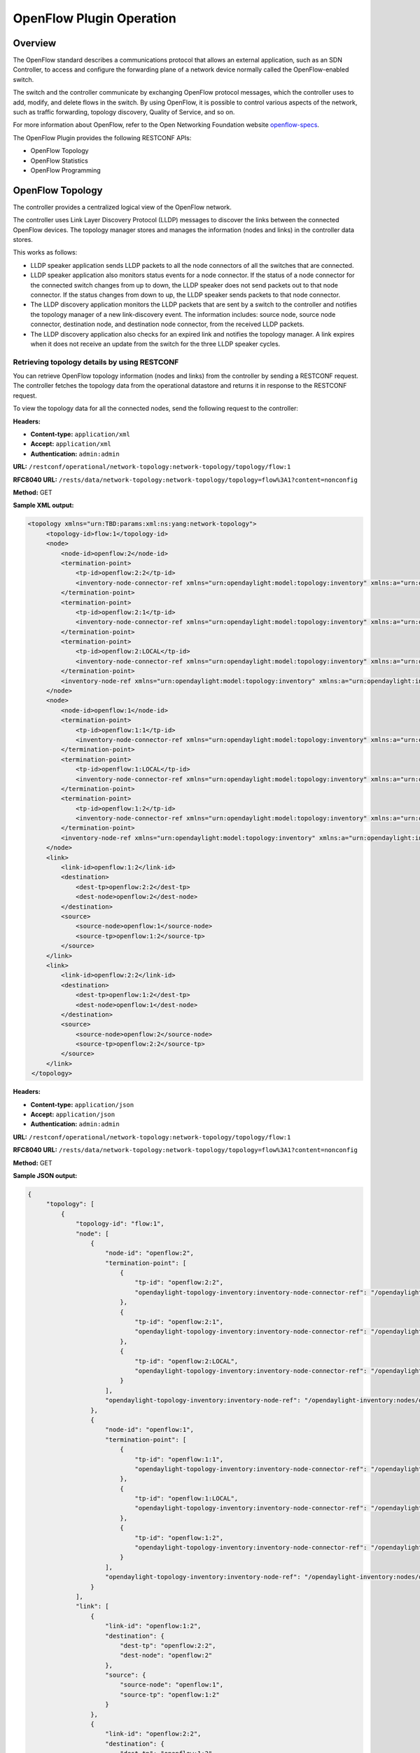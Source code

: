 .. _ofp-operation:

OpenFlow Plugin Operation
=========================

Overview
--------

The OpenFlow standard describes a communications protocol that allows
an external application, such as an SDN Controller, to access and
configure the forwarding plane of a network device normally called
the OpenFlow-enabled switch.

The switch and the controller communicate by exchanging OpenFlow
protocol messages, which the controller uses to add, modify, and delete
flows in the switch. By using OpenFlow, it is possible to control
various aspects of the network, such as traffic forwarding, topology
discovery, Quality of Service, and so on.

For more information about OpenFlow, refer to the Open Networking
Foundation website openflow-specs_.

The OpenFlow Plugin provides the following RESTCONF APIs:

- OpenFlow Topology
- OpenFlow Statistics
- OpenFlow Programming

OpenFlow Topology
-----------------

The controller provides a centralized logical view of the OpenFlow network.

The controller uses Link Layer Discovery Protocol (LLDP) messages to discover
the links between the connected OpenFlow devices. The topology manager
stores and manages the information (nodes and links) in the controller
data stores.

This works as follows:

-  LLDP speaker application sends LLDP packets to all the node connectors of
   all the switches that are connected.

-  LLDP speaker application also monitors status events for a node connector.
   If the status of a node connector for the connected switch changes from up
   to down, the LLDP speaker does not send packets out to that node connector.
   If the status changes from down to up, the LLDP speaker sends packets to
   that node connector.

-  The LLDP discovery application monitors the LLDP packets that are sent by a
   switch to the controller and notifies the topology manager of a new
   link-discovery event. The information includes: source node, source node
   connector, destination node, and destination node connector, from the
   received LLDP packets.

-  The LLDP discovery application also checks for an expired link and notifies
   the topology manager. A link expires when it does not receive an update from
   the switch for the three LLDP speaker cycles.

Retrieving topology details by using RESTCONF
~~~~~~~~~~~~~~~~~~~~~~~~~~~~~~~~~~~~~~~~~~~~~

You can retrieve OpenFlow topology information (nodes and links) from the
controller by sending a RESTCONF request. The controller fetches the topology
data from the operational datastore and returns it in response to the RESTCONF
request.

To view the topology data for all the connected nodes, send the following
request to the controller:

**Headers:**

-  **Content-type:** ``application/xml``

-  **Accept:** ``application/xml``

-  **Authentication:** ``admin:admin``

**URL:** ``/restconf/operational/network-topology:network-topology/topology/flow:1``

**RFC8040 URL:** ``/rests/data/network-topology:network-topology/topology=flow%3A1?content=nonconfig``

**Method:** GET

**Sample XML output:**

.. code-block:: none

   <topology xmlns="urn:TBD:params:xml:ns:yang:network-topology">
        <topology-id>flow:1</topology-id>
        <node>
            <node-id>openflow:2</node-id>
            <termination-point>
                <tp-id>openflow:2:2</tp-id>
                <inventory-node-connector-ref xmlns="urn:opendaylight:model:topology:inventory" xmlns:a="urn:opendaylight:inventory">/a:nodes/a:node[a:id='openflow:2']/a:node-connector[a:id='openflow:2:2']</inventory-node-connector-ref>
            </termination-point>
            <termination-point>
                <tp-id>openflow:2:1</tp-id>
                <inventory-node-connector-ref xmlns="urn:opendaylight:model:topology:inventory" xmlns:a="urn:opendaylight:inventory">/a:nodes/a:node[a:id='openflow:2']/a:node-connector[a:id='openflow:2:1']</inventory-node-connector-ref>
            </termination-point>
            <termination-point>
                <tp-id>openflow:2:LOCAL</tp-id>
                <inventory-node-connector-ref xmlns="urn:opendaylight:model:topology:inventory" xmlns:a="urn:opendaylight:inventory">/a:nodes/a:node[a:id='openflow:2']/a:node-connector[a:id='openflow:2:LOCAL']</inventory-node-connector-ref>
            </termination-point>
            <inventory-node-ref xmlns="urn:opendaylight:model:topology:inventory" xmlns:a="urn:opendaylight:inventory">/a:nodes/a:node[a:id='openflow:2']</inventory-node-ref>
        </node>
        <node>
            <node-id>openflow:1</node-id>
            <termination-point>
                <tp-id>openflow:1:1</tp-id>
                <inventory-node-connector-ref xmlns="urn:opendaylight:model:topology:inventory" xmlns:a="urn:opendaylight:inventory">/a:nodes/a:node[a:id='openflow:1']/a:node-connector[a:id='openflow:1:1']</inventory-node-connector-ref>
            </termination-point>
            <termination-point>
                <tp-id>openflow:1:LOCAL</tp-id>
                <inventory-node-connector-ref xmlns="urn:opendaylight:model:topology:inventory" xmlns:a="urn:opendaylight:inventory">/a:nodes/a:node[a:id='openflow:1']/a:node-connector[a:id='openflow:1:LOCAL']</inventory-node-connector-ref>
            </termination-point>
            <termination-point>
                <tp-id>openflow:1:2</tp-id>
                <inventory-node-connector-ref xmlns="urn:opendaylight:model:topology:inventory" xmlns:a="urn:opendaylight:inventory">/a:nodes/a:node[a:id='openflow:1']/a:node-connector[a:id='openflow:1:2']</inventory-node-connector-ref>
            </termination-point>
            <inventory-node-ref xmlns="urn:opendaylight:model:topology:inventory" xmlns:a="urn:opendaylight:inventory">/a:nodes/a:node[a:id='openflow:1']</inventory-node-ref>
        </node>
        <link>
            <link-id>openflow:1:2</link-id>
            <destination>
                <dest-tp>openflow:2:2</dest-tp>
                <dest-node>openflow:2</dest-node>
            </destination>
            <source>
                <source-node>openflow:1</source-node>
                <source-tp>openflow:1:2</source-tp>
            </source>
        </link>
        <link>
            <link-id>openflow:2:2</link-id>
            <destination>
                <dest-tp>openflow:1:2</dest-tp>
                <dest-node>openflow:1</dest-node>
            </destination>
            <source>
                <source-node>openflow:2</source-node>
                <source-tp>openflow:2:2</source-tp>
            </source>
        </link>
    </topology>

**Headers:**

-  **Content-type:** ``application/json``

-  **Accept:** ``application/json``

-  **Authentication:** ``admin:admin``

**URL:** ``/restconf/operational/network-topology:network-topology/topology/flow:1``

**RFC8040 URL:** ``/rests/data/network-topology:network-topology/topology=flow%3A1?content=nonconfig``

**Method:** GET

**Sample JSON output:**

.. code-block:: none

   {
        "topology": [
            {
                "topology-id": "flow:1",
                "node": [
                    {
                        "node-id": "openflow:2",
                        "termination-point": [
                            {
                                "tp-id": "openflow:2:2",
                                "opendaylight-topology-inventory:inventory-node-connector-ref": "/opendaylight-inventory:nodes/opendaylight-inventory:node[opendaylight-inventory:id='openflow:2']/opendaylight-inventory:node-connector[opendaylight-inventory:id='openflow:2:2']"
                            },
                            {
                                "tp-id": "openflow:2:1",
                                "opendaylight-topology-inventory:inventory-node-connector-ref": "/opendaylight-inventory:nodes/opendaylight-inventory:node[opendaylight-inventory:id='openflow:2']/opendaylight-inventory:node-connector[opendaylight-inventory:id='openflow:2:1']"
                            },
                            {
                                "tp-id": "openflow:2:LOCAL",
                                "opendaylight-topology-inventory:inventory-node-connector-ref": "/opendaylight-inventory:nodes/opendaylight-inventory:node[opendaylight-inventory:id='openflow:2']/opendaylight-inventory:node-connector[opendaylight-inventory:id='openflow:2:LOCAL']"
                            }
                        ],
                        "opendaylight-topology-inventory:inventory-node-ref": "/opendaylight-inventory:nodes/opendaylight-inventory:node[opendaylight-inventory:id='openflow:2']"
                    },
                    {
                        "node-id": "openflow:1",
                        "termination-point": [
                            {
                                "tp-id": "openflow:1:1",
                                "opendaylight-topology-inventory:inventory-node-connector-ref": "/opendaylight-inventory:nodes/opendaylight-inventory:node[opendaylight-inventory:id='openflow:1']/opendaylight-inventory:node-connector[opendaylight-inventory:id='openflow:1:1']"
                            },
                            {
                                "tp-id": "openflow:1:LOCAL",
                                "opendaylight-topology-inventory:inventory-node-connector-ref": "/opendaylight-inventory:nodes/opendaylight-inventory:node[opendaylight-inventory:id='openflow:1']/opendaylight-inventory:node-connector[opendaylight-inventory:id='openflow:1:LOCAL']"
                            },
                            {
                                "tp-id": "openflow:1:2",
                                "opendaylight-topology-inventory:inventory-node-connector-ref": "/opendaylight-inventory:nodes/opendaylight-inventory:node[opendaylight-inventory:id='openflow:1']/opendaylight-inventory:node-connector[opendaylight-inventory:id='openflow:1:2']"
                            }
                        ],
                        "opendaylight-topology-inventory:inventory-node-ref": "/opendaylight-inventory:nodes/opendaylight-inventory:node[opendaylight-inventory:id='openflow:1']"
                    }
                ],
                "link": [
                    {
                        "link-id": "openflow:1:2",
                        "destination": {
                            "dest-tp": "openflow:2:2",
                            "dest-node": "openflow:2"
                        },
                        "source": {
                            "source-node": "openflow:1",
                            "source-tp": "openflow:1:2"
                        }
                    },
                    {
                        "link-id": "openflow:2:2",
                        "destination": {
                            "dest-tp": "openflow:1:2",
                            "dest-node": "openflow:1"
                        },
                        "source": {
                            "source-node": "openflow:2",
                             "source-tp": "openflow:2:2"
                        }
                    }
                ]
            }
        ]
    }

.. note:: In the examples above the OpenFlow node is represented as openflow:1
          where 1 is the datapath ID of the OpenFlow-enabled device.

.. note:: In the examples above the OpenFlow node connector is represented as
          openflow:1:2 where 1 is the datapath ID and 2 is the port ID of the
          OpenFlow-enabled device.

OpenFlow Statistics
-------------------

The controller provides the following information for the connected
OpenFlow devices:

**Inventory information:**

-  **Node description:** Description of the OpenFlow-enabled device, such as
   the switch manufacturer, hardware revision, software revision, serial number,
   and so on.

-  **Flow table features:** Features supported by flow tables of the switch.

-  **Port description:** Properties supported by each node connector of the
   node.

-  **Group features:** Features supported by the group table of the switch.

-  **Meter features:** Features supported by the meter table of the switch.

**Statistics:**

-  **Individual flow statistics:** Statistics related to individual flow
   installed in the flow table.

-  **Aggregate flow statistics:** Statistics related to aggregate flow for
   each table level.

-  **Flow table statistics:** Statistics related to the individual flow table
   of the switch.

-  **Port statistics:** Statistics related to all node connectors of the node.

-  **Group description:** Description of the groups installed in the switch
   group table.

-  **Group statistics:** Statistics related to an individual group installed
   in the group table.

-  **Meter configuration:** Statistics related to the configuration of the
   meters installed in the switch meter table.

-  **Meter statistics:** Statistics related to an individual meter installed
   in the switch meter table.

-  **Queue statistics:** Statistics related to the queues created on each
   node connector of the switch.

The controller fetches both inventory and statistics information whenever a
node connects to the controller. After that the controller fetches statistics
periodically within a time interval of three seconds. The controller augments
inventory information and statistics fetched from each connected node to its
respective location in the operational data store. The controller also cleans
the stale statistics at periodic intervals.

You can retrieve the inventory information (nodes, ports, and tables) and
statistics (ports, flows, groups and meters) by sending a RESTCONF request.
The controller fetches the inventory data from the operational data store
and returns it in response to the RESTCONF request.

The following sections provide a few examples for retrieving inventory and
statistics information.

Example of node inventory data
~~~~~~~~~~~~~~~~~~~~~~~~~~~~~~

To view the inventory data of a connected node, send the following request to
the controller:

**Headers:**

-  **Content-type:** ``application/xml``

-  **Accept:** ``application/xml``

-  **Authentication:** ``admin:admin``

**URL:** ``/restconf/operational/opendaylight-inventory:nodes/node/openflow:1``

**RFC8040 URL:** ``/rests/data/opendaylight-inventory:nodes/node=openflow%3A1?content=nonconfig``

**Method:** ``GET``

**Sample XML output:**

.. code-block:: none

   <node xmlns="urn:opendaylight:inventory">
        <id>openflow:1</id>
        <serial-number xmlns="urn:opendaylight:flow:inventory">None</serial-number>
        <port-number xmlns="urn:opendaylight:flow:inventory">45170</port-number>
        <description xmlns="urn:opendaylight:flow:inventory">None</description>
        <hardware xmlns="urn:opendaylight:flow:inventory">Open vSwitch</hardware>
        <manufacturer xmlns="urn:opendaylight:flow:inventory">Nicira, Inc.</manufacturer>
        <switch-features xmlns="urn:opendaylight:flow:inventory">
            <max_tables>254</max_tables>
            <capabilities>flow-feature-capability-queue-stats</capabilities>
            <capabilities>flow-feature-capability-flow-stats</capabilities>
            <capabilities>flow-feature-capability-port-stats</capabilities>
            <capabilities>flow-feature-capability-table-stats</capabilities>
            <max_buffers>256</max_buffers>
        </switch-features>

      --- Omitted output —--

**Headers:**

-  **Content-type:** ``application/json``

-  **Accept:** ``application/json``

-  **Authentication:** ``admin:admin``

**URL:** ``/restconf/operational/opendaylight-inventory:nodes/node/openflow:1``

**RFC8040 URL:** ``/rests/data/opendaylight-inventory:nodes/node=openflow%3A1?content=nonconfig``

**Method:** ``GET``

**Sample JSON output:**

.. code-block:: none

   {
        "opendaylight-inventory:nodes": {
            "node": [
                {
                    "id": "openflow:1",
                    "flow-node-inventory:serial-number": "None",
                    "flow-node-inventory:port-number": 45170,
                    "flow-node-inventory:description": "None",
                    "flow-node-inventory:hardware": "Open vSwitch",
                    "flow-node-inventory:manufacturer": "Nicira, Inc.",
                    "flow-node-inventory:switch-features": {
                        "max_tables": 254,
                        "capabilities": [
                            "flow-node-inventory:flow-feature-capability-queue-stats",
                            "flow-node-inventory:flow-feature-capability-flow-stats",
                            "flow-node-inventory:flow-feature-capability-port-stats",
                            "flow-node-inventory:flow-feature-capability-table-stats"
                        ],
                        "max_buffers": 256
                    },
                    "flow-node-inventory:software": "2.0.2",
                    "flow-node-inventory:ip-address": "192.168.56.106",
                    "flow-node-inventory:table": [
                        {
                            "id": 88,
                            "opendaylight-flow-table-statistics:flow-table-statistics": {
                                "packets-looked-up": "0",
                                "active-flows": 0,
                                "packets-matched": "0"
                            }
                        },

      --- Omitted output —--

.. note:: In the examples above the OpenFlow node is represented as openflow:1
          where 1 is the datapath ID of the OpenFlow-enabled device.

Example of port description and port statistics
~~~~~~~~~~~~~~~~~~~~~~~~~~~~~~~~~~~~~~~~~~~~~~~

To view the port description and port statistics of a connected node, send the
following request to the controller:

**Headers:**

-  **Content-type:** ``application/xml``

-  **Accept:** ``application/xml``

-  **Authentication:** ``admin:admin``

**URL:** ``/restconf/operational/opendaylight-inventory:nodes/node/openflow:1/node-connector/openflow:1:2``

**RFC8040 URL:** ``/rests/data/opendaylight-inventory:nodes/node=openflow%3A1/node-connector=openflow%3A1%3A2?content=nonconfig``

**Method:** ``GET``

**Sample XML output:**

.. code-block:: none

   <node-connector xmlns="urn:opendaylight:inventory">
       <id>openflow:1:2</id>
       <supported xmlns="urn:opendaylight:flow:inventory"></supported>
       <peer-features xmlns="urn:opendaylight:flow:inventory"></peer-features>
       <port-number xmlns="urn:opendaylight:flow:inventory">2</port-number>
       <hardware-address xmlns="urn:opendaylight:flow:inventory">4e:92:4a:c8:4c:fa</hardware-address>
       <current-feature xmlns="urn:opendaylight:flow:inventory">ten-gb-fd copper</current-feature>
       <maximum-speed xmlns="urn:opendaylight:flow:inventory">0</maximum-speed>
       <reason xmlns="urn:opendaylight:flow:inventory">update</reason>
       <configuration xmlns="urn:opendaylight:flow:inventory"></configuration>
       <advertised-features xmlns="urn:opendaylight:flow:inventory"></advertised-features>
       <current-speed xmlns="urn:opendaylight:flow:inventory">10000000</current-speed>
       <name xmlns="urn:opendaylight:flow:inventory">s1-eth2</name>
       <state xmlns="urn:opendaylight:flow:inventory">
           <link-down>false</link-down>
           <blocked>false</blocked>
           <live>true</live>
       </state>
       <flow-capable-node-connector-statistics xmlns="urn:opendaylight:port:statistics">
           <receive-errors>0</receive-errors>
           <packets>
               <transmitted>444</transmitted>
               <received>444</received>
           </packets>
           <receive-over-run-error>0</receive-over-run-error>
           <transmit-drops>0</transmit-drops>
           <collision-count>0</collision-count>
           <receive-frame-error>0</receive-frame-error>
           <bytes>
               <transmitted>37708</transmitted>
               <received>37708</received>
           </bytes>
           <receive-drops>0</receive-drops>
           <transmit-errors>0</transmit-errors>
           <duration>
               <second>2181</second>
               <nanosecond>550000000</nanosecond>
           </duration>
           <receive-crc-error>0</receive-crc-error>
       </flow-capable-node-connector-statistics>
   </node-connector>

**Headers:**

-  **Content-type:** ``application/json``

-  **Accept:** ``application/json``

-  **Authentication:** ``admin:admin``

**URL:** ``/restconf/operational/opendaylight-inventory:nodes/node/openflow:1/node-connector/openflow:1:2``

**RFC8040 URL:** ``/rests/data/opendaylight-inventory:nodes/node=openflow%3A1/node-connector=openflow%3A1%3A2?content=nonconfig``

**Method:** ``GET``

**Sample JSON output:**

.. code-block:: none

   {
        "node-connector": [
            {
                "id": "openflow:1:2",
                "flow-node-inventory:hardware-address": "ca:56:91:bf:07:c9",
                "flow-node-inventory:supported": "",
                "flow-node-inventory:peer-features": "",
                "flow-node-inventory:advertised-features": "",
                "flow-node-inventory:name": "s1-eth2",
                "flow-node-inventory:port-number": 2,
                "flow-node-inventory:current-speed": 10000000,
                "flow-node-inventory:configuration": "",
                "flow-node-inventory:current-feature": "ten-gb-fd copper",
                "flow-node-inventory:maximum-speed": 0,
                "flow-node-inventory:state": {
                    "blocked": false,
                    "link-down": false,
                    "live": false
                },
                "opendaylight-port-statistics:flow-capable-node-connector-statistics": {
                    "packets": {
                        "transmitted": 203,
                        "received": 203
                    },
                    "receive-frame-error": 0,
                    "collision-count": 0,
                    "receive-errors": 0,
                    "transmit-errors": 0,
                    "bytes": {
                        "transmitted": 17255,
                        "received": 17255
                    },
                    "receive-crc-error": 0,
                    "duration": {
                        "nanosecond": 246000000,
                        "second": 1008
                    },
                    "receive-drops": 0,
                    "transmit-drops": 0,
                    "receive-over-run-error": 0
                }
            }
        ]
    }

.. note:: In the examples above the OpenFlow node connector is represented as
          openflow:1:2 where 1 is the datapath ID and 2 is the port ID of the
          OpenFlow-enabled device.

.. _example-of-table-statistics:

Example of flow table and aggregated statistics
~~~~~~~~~~~~~~~~~~~~~~~~~~~~~~~~~~~~~~~~~~~~~~~

To view the flow table and flow aggregated statistics for a connected node,
send the following request to the controller:

**Headers:**

-  **Content-type:** ``application/xml``

-  **Accept:** ``application/xml``

-  **Authentication:** ``admin:admin``

**URL:** ``/restconf/operational/opendaylight-inventory:nodes/node/openflow:1/table/0/``

**RFC8040 URL:** ``/rests/data/opendaylight-inventory:nodes/node=openflow%3A1/table=0?content=nonconfig``

**Method:** ``GET``

**Sample XML output:**

.. code-block:: none

   <table xmlns="urn:opendaylight:flow:inventory">
        <id>0</id>
        <flow-table-statistics xmlns="urn:opendaylight:flow:table:statistics">
            <packets-looked-up>1570</packets-looked-up>
            <active-flows>1</active-flows>
            <packets-matched>1570</packets-matched>
        </flow-table-statistics>
        <flow>
            <id>#UF$TABLE*0-1</id>
            <table_id>0</table_id>
            <flow-statistics xmlns="urn:opendaylight:flow:statistics">
                <duration>
                    <second>4004</second>
                    <nanosecond>706000000</nanosecond>
                </duration>
                <packet-count>786</packet-count>
                <byte-count>66810</byte-count>
            </flow-statistics>
            <priority>0</priority>
            <hard-timeout>0</hard-timeout>
            <match/>
            <cookie_mask>0</cookie_mask>
            <cookie>10</cookie>
            <flags>SEND_FLOW_REM</flags>
            <instructions>
                <instruction>
                    <order>0</order>
                    <apply-actions>
                        <action>
                            <order>0</order>
                            <output-action>
                                <output-node-connector>CONTROLLER</output-node-connector>
                                <max-length>65535</max-length>
                            </output-action>
                        </action>
                    </apply-actions>
                </instruction>
            </instructions>
            <idle-timeout>0</idle-timeout>
        </flow>
    </table>

**Headers:**

-  **Content-type:** ``application/json``

-  **Accept:** ``application/json``

-  **Authentication:** ``admin:admin``

**URL:** ``/restconf/operational/opendaylight-inventory:nodes/node/openflow:1/table/0/``

**RFC8040 URL:** ``/rests/data/opendaylight-inventory:nodes/node=openflow%3A1/table=0?content=nonconfig``

**Method:** ``GET``

**Sample JSON output:**

.. code-block:: none

   {
        "flow-node-inventory:table": [
            {
                "id": 0,
                "opendaylight-flow-table-statistics:flow-table-statistics": {
                    "packets-looked-up": 1581,
                    "active-flows": 1,
                    "packets-matched": 1581
                },
                "flow": [
                    {
                        "id": "#UF$TABLE*0-1",
                        "table_id": 0,
                        "opendaylight-flow-statistics:flow-statistics": {
                            "duration": {
                                "second": 4056,
                                "nanosecond": 4000000
                            },
                            "packet-count": 797,
                            "byte-count": 67745
                        },
                        "priority": 0,
                        "hard-timeout": 0,
                        "cookie_mask": 0,
                        "cookie": 10,
                        "flags": "SEND_FLOW_REM",
                        "instructions": {
                            "instruction": [
                                {
                                    "order": 0,
                                    "apply-actions": {
                                        "action": [
                                            {
                                                "order": 0,
                                                "output-action": {
                                                    "output-node-connector": "CONTROLLER",
                                                    "max-length": 65535
                                                }
                                            }
                                        ]
                                    }
                                }
                            ]
                        },
                        "idle-timeout": 0
                    }
                ]
            }
        ]
    }

.. note:: In the examples above the OpenFlow node table is 0.

.. _example-of-individual-flow-statistics:

Example of flow description and flow statistics
~~~~~~~~~~~~~~~~~~~~~~~~~~~~~~~~~~~~~~~~~~~~~~~

To view the individual flow statistics, send the following request to the
controller but before that :

**Headers:**

-  **Content-type:** ``application/xml``

-  **Accept:** ``application/xml``

-  **Authentication:** ``admin:admin``

**URL:** ``/restconf/operational/opendaylight-inventory:nodes/node/openflow:1/table/0/flow/fm-sr-link-discovery``

**RFC8040 URL:** ``/rests/data/opendaylight-inventory:nodes/node=openflow%3A1/table=0/flow=fm-sr-link-discovery?content=nonconfig``

**Method:** ``GET``

**Sample XML output:**

.. code-block:: none

   <flow>
       <id>fm-sr-link-discovery</id>
       <flow-statistics xmlns="urn:opendaylight:flow:statistics">
           <packet-count>536</packet-count>
           <duration>
               <nanosecond>174000000</nanosecond>
               <second>2681</second>
           </duration>
           <byte-count>45560</byte-count>
       </flow-statistics>
       <priority>99</priority>
       <table_id>0</table_id>
       <cookie_mask>0</cookie_mask>
       <hard-timeout>0</hard-timeout>
       <match>
           <ethernet-match>
               <ethernet-type>
                   <type>35020</type>
               </ethernet-type>
           </ethernet-match>
       </match>
       <cookie>1000000000000001</cookie>
       <flags></flags>
       <instructions>
           <instruction>
               <order>0</order>
               <apply-actions>
                   <action>
                       <order>0</order>
                       <output-action>
                           <max-length>65535</max-length>
                           <output-node-connector>CONTROLLER</output-node-connector>
                       </output-action>
                   </action>
               </apply-actions>
           </instruction>
       </instructions>
       <idle-timeout>0</idle-timeout>
   </flow>

**Headers:**

-  **Content-type:** ``application/json``

-  **Accept:** ``application/json``

-  **Authentication:** ``admin:admin``

**URL:** ``/restconf/operational/opendaylight-inventory:nodes/node/openflow:1/table/0/flow/fm-sr-link-discovery``

**RFC8040 URL:** ``/rests/data/opendaylight-inventory:nodes/node=openflow%3A1/table=0/flow=fm-sr-link-discovery?content=nonconfig``

**Method:** ``GET``

**Sample JSON output:**

.. code-block:: none

   {
        "flow-node-inventory:flow": [
            {
                "id": "fm-sr-link-discovery",
                "table_id": 0,
                "opendaylight-flow-statistics:flow-statistics": {
                    "duration": {
                        "second": 2681,
                        "nanosecond": 174000000
                    },
                    "packet-count": 536,
                    "byte-count": 45560
                },
                "priority": 99,
                "hard-timeout": 0,
                "match": {
                    "ethernet-match": {
                        "ethernet-type": {
                            "type": 35020
                        }
                    }
                },
                "cookie_mask": 0,
                "cookie": 1000000000000001,
                "flags": "",
                "instructions": {
                    "instruction": [
                        {
                            "order": 0,
                            "apply-actions": {
                                "action": [
                                    {
                                        "order": 0,
                                        "output-action": {
                                            "output-node-connector": "CONTROLLER",
                                            "max-length": 65535
                                        }
                                    }
                                ]
                            }
                        }
                    ]
                },
                "idle-timeout": 0
            }
        ]
    }

.. note:: In the examples above the flow ID fm-sr-link-discovery is internal to
          the controller and has to match the datastore configured flow ID.
          For more information see flow ID match section
          :ref:`flow-id-match-function`.

.. _example-of-group-description-and-group-statistics:

Example of group description and group statistics
~~~~~~~~~~~~~~~~~~~~~~~~~~~~~~~~~~~~~~~~~~~~~~~~~

To view the group description and group statistics, send the following request
to the controller:

**Headers:**

-  **Content-type:** ``application/xml``

-  **Accept:** ``application/xml``

-  **Authentication:** ``admin:admin``

**URL:** ``/restconf/operational/opendaylight-inventory:nodes/node/openflow:1/group/2``

**RFC8040 URL:** ``/rests/data/opendaylight-inventory:nodes/node=openflow%3A1/group=2?content=nonconfig``

**Method:** ``GET``

**Sample XML output:**

.. code-block:: none

   <group xmlns="urn:opendaylight:flow:inventory">
      <group-id>2</group-id>
      <buckets>
           <bucket>
               <bucket-id>0</bucket-id>
               <action>
                   <order>1</order>
                   <output-action>
                       <max-length>0</max-length>
                       <output-node-connector>2</output-node-connector>
                   </output-action>
               </action>
               <action>
                   <order>0</order>
                   <pop-mpls-action>
                       <ethernet-type>34887</ethernet-type>
                   </pop-mpls-action>
               </action>
               <watch_group>4294967295</watch_group>
               <weight>0</weight>
               <watch_port>2</watch_port>
           </bucket>
      </buckets>
      <group-type>group-ff</group-type>
      <group-statistics xmlns="urn:opendaylight:group:statistics">
           <buckets>
               <bucket-counter>
                   <bucket-id>0</bucket-id>
                   <packet-count>0</packet-count>
                   <byte-count>0</byte-count>
               </bucket-counter>
           </buckets>
           <group-id>2</group-id>
           <packet-count>0</packet-count>
           <byte-count>0</byte-count>
           <duration>
               <second>4116</second>
               <nanosecond>746000000</nanosecond>
           </duration>
           <ref-count>1</ref-count>
      </group-statistics>
   </group>

**Headers:**

-  **Content-type:** ``application/json``

-  **Accept:** ``application/json``

-  **Authentication:** ``admin:admin``

**URL:** ``/restconf/operational/opendaylight-inventory:nodes/node/openflow:1/group/2``

**RFC8040 URL:** ``/rests/data/opendaylight-inventory:nodes/node=openflow%3A1/group=2?content=nonconfig``

**Method:** ``GET``

**Sample JSON output:**

.. code-block:: none

   {
        "flow-node-inventory:group": [
            {
                "group-id": 2,
                "buckets": {
                    "bucket": [
                        {
                            "bucket-id": 0,
                            "watch_group": 4294967295,
                            "action": [
                                {
                                    "order": 0,
                                    "pop-mpls-action": {
                                        "ethernet-type": 34887
                                    }
                                },
                                {
                                    "order": 1,
                                    "output-action": {
                                        "output-node-connector": "2",
                                        "max-length": 0
                                    }
                                }
                            ],
                            "weight": 0,
                            "watch_port": 2
                        }
                    ]
                },
                "group-type": "group-ff",
                "opendaylight-group-statistics:group-statistics": {
                    "byte-count": 0,
                    "group-id": 2,
                    "buckets": {
                        "bucket-counter": [
                            {
                                "bucket-id": 0,
                                "packet-count": 0,
                                "byte-count": 0
                            }
                        ]
                    },
                    "duration": {
                        "nanosecond": 746000000,
                        "second": 4116
                    },
                    "ref-count": 1,
                    "packet-count": 0
                }
            }
        ]
    }

.. note:: In the examples above the group ID 2 matches the switch stored
          group ID.

.. _example-of-meter-description-and-meter-statistics:

Example of meter description and meter statistics
~~~~~~~~~~~~~~~~~~~~~~~~~~~~~~~~~~~~~~~~~~~~~~~~~

To view the meter description and meter statistics, send the following request
to the controller:

**Headers:**

-  **Content-type:** ``application/xml``

-  **Accept:** ``application/xml``

-  **Authentication:** ``admin:admin``

**URL:** ``/restconf/operational/opendaylight-inventory:nodes/node/openflow:1/meter/2``

**RFC8040 URL:** ``/rests/data/opendaylight-inventory:nodes/node=openflow%3A1/meter=2?content=nonconfig``

**Method:** ``GET``

**Sample XML output:**

.. code-block:: none

   <?xml version="1.0"?>
   <meter xmlns="urn:opendaylight:flow:inventory">
     <meter-id>2</meter-id>
     <flags>meter-kbps</flags>
     <meter-statistics xmlns="urn:opendaylight:meter:statistics">
       <packet-in-count>0</packet-in-count>
       <byte-in-count>0</byte-in-count>
       <meter-band-stats>
         <band-stat>
           <band-id>0</band-id>
           <byte-band-count>0</byte-band-count>
           <packet-band-count>0</packet-band-count>
         </band-stat>
       </meter-band-stats>
       <duration>
         <nanosecond>364000000</nanosecond>
         <second>114</second>
       </duration>
       <meter-id>2</meter-id>
       <flow-count>0</flow-count>
     </meter-statistics>
     <meter-band-headers>
       <meter-band-header>
         <band-id>0</band-id>
         <band-rate>100</band-rate>
         <band-burst-size>0</band-burst-size>
         <meter-band-types>
           <flags>ofpmbt-drop</flags>
         </meter-band-types>
         <drop-burst-size>0</drop-burst-size>
         <drop-rate>100</drop-rate>
       </meter-band-header>
     </meter-band-headers>
   </meter>

**Headers:**

-  **Content-type:** ``application/json``

-  **Accept:** ``application/json``

-  **Authentication:** ``admin:admin``

**URL:** ``/restconf/operational/opendaylight-inventory:nodes/node/openflow:1/meter/2``

**RFC8040 URL:** ``/rests/data/opendaylight-inventory:nodes/node=openflow%3A1/meter=2?content=nonconfig``

**Method:** ``GET``

**Sample JSON output:**

.. code-block:: none

   {
        "flow-node-inventory:meter": [
           {
                "meter-id": 2,
                "meter-band-headers": {
                    "meter-band-header": [
                        {
                            "band-id": 0,
                            "drop-rate": 100,
                            "drop-burst-size": 0,
                            "band-rate": 100,
                            "band-burst-size": 0,
                            "meter-band-types": {
                                "flags": "ofpmbt-drop"
                            }
                        }
                    ]
                },
                "opendaylight-meter-statistics:meter-statistics": {
                    "packet-in-count": 0,
                    "flow-count": 0,
                    "meter-id": 2,
                    "byte-in-count": 0,
                    "meter-band-stats": {
                        "band-stat": [
                            {
                                "band-id": 0,
                                "packet-band-count": 0,
                                "byte-band-count": 0
                            }
                        ]
                    },
                    "duration": {
                        "nanosecond": 364000000,
                        "second": 114
                    }
                },
                "flags": "meter-kbps"
            }
        ]
    }

.. note:: In the examples above the meter ID 2 matches the switch stored
          meter ID.

.. _openflow-programming-overview:

OpenFlow Programming
--------------------

The controller provides interfaces that can be used to program the connected
OpenFlow devices. These interfaces interact with the OpenFlow southbound plugin
that uses OpenFlow modification messages to program flows, groups and meters
in the switch.

The controller provides the following RESTCONF interfaces:

-  **Configuration Datastore:** allows user to configure flows, groups and
   meters. The configuration is stored in the controller datastore, persisted
   in disk and replicated in the controller cluster. The OpenFlow southbound
   plugin reads the configuration and sends the appropriate OpenFlow
   modification messages to the connected devices.

-  **RPC Operations:** allows user to configure flows, groups and meters
   overriding the datastore. In this case the OpenFlow southbound plugin
   translates the use configuration straight into an OpenFlow modification
   message that is sent to the connected device.

Example of flow programming by using config datastore
~~~~~~~~~~~~~~~~~~~~~~~~~~~~~~~~~~~~~~~~~~~~~~~~~~~~~

This example programs a flow that matches IPv4 packets (ethertype 0x800)
with destination address in the 10.0.10.0/24 subnet and sends them to port 1.
The flow is installed in table 0 of the switch with datapath ID 1.

**Headers:**

-  **Content-type:** ``application/xml``

-  **Accept:** ``application/xml``

-  **Authentication:** ``admin:admin``

**URL:** ``/restconf/config/opendaylight-inventory:nodes/node/openflow:1/table/0/flow/1``

**RFC8040 URL:** ``/rests/data/opendaylight-inventory:nodes/node=openflow%3A1/table=0/flow=1``

**Method:** ``PUT``

**Request XML body:**

.. code-block:: none

   <?xml version="1.0" encoding="UTF-8" standalone="no"?>
   <flow xmlns="urn:opendaylight:flow:inventory">
       <hard-timeout>0</hard-timeout>
       <idle-timeout>0</idle-timeout>
       <cookie>1</cookie>
       <priority>2</priority>
       <flow-name>flow1</flow-name>
       <match>
           <ethernet-match>
               <ethernet-type>
                   <type>2048</type>
               </ethernet-type>
           </ethernet-match>
           <ipv4-destination>10.0.10.0/24</ipv4-destination>
       </match>
       <id>1</id>
       <table_id>0</table_id>
       <instructions>
           <instruction>
               <order>0</order>
               <apply-actions>
                   <action>
                       <output-action>
                           <output-node-connector>1</output-node-connector>
                       </output-action>
                       <order>0</order>
                   </action>
               </apply-actions>
           </instruction>
       </instructions>
   </flow>

**Headers:**

-  **Content-type:** ``application/json``

-  **Accept:** ``application/json``

-  **Authentication:** ``admin:admin``

**URL:** ``/restconf/config/opendaylight-inventory:nodes/node/openflow:1/table/0/flow/1``

**RFC8040 URL:** ``/rests/data/opendaylight-inventory:nodes/node=openflow%3A1/table=0/flow=1``

**Method:** ``PUT``

**Request JSON body:**

.. code-block:: none

   {
        "flow-node-inventory:flow": [
            {
                "id": "1",
                "priority": 2,
                "table_id": 0,
                "hard-timeout": 0,
                "match": {
                    "ethernet-match": {
                        "ethernet-type": {
                            "type": 2048
                        }
                    },
                    "ipv4-destination": "10.0.10.0/24"
                },
                "cookie": 1,
                "flow-name": "flow1",
                "instructions": {
                    "instruction": [
                        {
                            "order": 0,
                            "apply-actions": {
                                "action": [
                                    {
                                        "order": 0,
                                        "output-action": {
                                            "output-node-connector": "1"
                                        }
                                    }
                                ]
                            }
                        }
                    ]
                },
                "idle-timeout": 0
            }
        ]
    }

.. note:: In the examples above the flow ID 1 is internal to the controller and
          the same ID can be found when retrieving the flow statistics if
          controller finds a match between the configured flow and the flow
          received from switch. For more information see flow ID match section
          :ref:`flow-id-match-function`.

.. note:: To use a different flow ID or table ID, ensure that the URL and the
          request body are synchronized.

.. note:: For more examples of flow programming using datastore, refer to
          the OpenDaylight OpenFlow plugin :ref:`ofp-flow-examples`.

For more information about flow configuration options check the
opendaylight_models_.

To verify that the flow has been correctly programmed in the switch, issue the
RESTCONF request as provided in :ref:`example-of-individual-flow-statistics`.

Deleting flows from config datastore:
~~~~~~~~~~~~~~~~~~~~~~~~~~~~~~~~~~~~~

This example deletes the flow with ID 1 in table 0 of the switch with datapath
ID 1.

**Headers:**

-  **Content-type:** ``application/xml``

-  **Accept:** ``application/xml``

-  **Authentication:** ``admin:admin``

**URL:** ``/restconf/config/opendaylight-inventory:nodes/node/openflow:1/table/0/flow/1``

**RFC8040 URL:** ``/rests/data/opendaylight-inventory:nodes/node=openflow%3A1/table=0/flow=1``

**Method:** ``DELETE``

You can also use the below URL to delete all flows in table 0 of the switch
with datapath ID 1:

**URL:** ``/restconf/config/opendaylight-inventory:nodes/node/openflow:1/table/0``

To verify that the flow has been correctly removed in the switch, issue the
RESTCONF request as provided in :ref:`example-of-table-statistics`.

Example of flow programming by using RPC operation
~~~~~~~~~~~~~~~~~~~~~~~~~~~~~~~~~~~~~~~~~~~~~~~~~~~~~

This example programs a flow that matches IPv4 packets (ethertype 0x800)
with destination address in the 10.0.10.0/24 subnet and sends them to port 1.
The flow is installed in table 0 of the switch with datapath ID 1.

**Headers:**

-  **Content-type:** ``application/xml``

-  **Accept:** ``application/xml``

-  **Authentication:** ``admin:admin``

**URL:** ``/restconf/operations/sal-flow:add-flow``

**RFC8040 URL:** ``/rests/operations/sal-flow:add-flow``

**Method:** ``POST``

**Request body:**

.. code-block:: none

   <?xml version="1.0" encoding="UTF-8" standalone="no"?>
   <input xmlns="urn:opendaylight:flow:service">
       <node xmlns:inv="urn:opendaylight:inventory">/inv:nodes/inv:node[inv:id="openflow:1"]</node>
       <table_id>0</table_id>
       <priority>2</priority>
       <match>
           <ethernet-match>
               <ethernet-type>
                   <type>2048</type>
               </ethernet-type>
           </ethernet-match>
           <ipv4-destination>10.0.1.0/24</ipv4-destination>
       </match>
       <instructions>
           <instruction>
               <order>0</order>
               <apply-actions>
                   <action>
                       <output-action>
                           <output-node-connector>1</output-node-connector>
                       </output-action>
                       <order>0</order>
                   </action>
               </apply-actions>
           </instruction>
       </instructions>
   </input>

.. note:: This payload does not require flow ID as this value is internal to
          controller and only used to store flows in the datastore. When
          retrieving flow statistics users will see an alien flow ID for flows
          created this way. For more information see flow ID match section
          :ref:`flow-id-match-function`.

To verify that the flow has been correctly programmed in the switch, issue the
RESTCONF request as provided in :ref:`example-of-table-statistics`.

Deleting flows from switch using RPC operation:
~~~~~~~~~~~~~~~~~~~~~~~~~~~~~~~~~~~~~~~~~~~~~~~

This example removes a flow that matches IPv4 packets (ethertype 0x800)
with destination address in the 10.0.10.0/24 subnet from table 0 of the switch
with datapath ID 1.

**Headers:**

-  **Content-type:** ``application/xml``

-  **Accept:** ``application/xml``

-  **Authentication:** ``admin:admin``

**URL:** ``/restconf/operations/sal-flow:remove-flow``

**RFC8040 URL:** ``/rests/operations/sal-flow:remove-flow``

**Method:** ``POST``

**Request body:**

.. code-block:: none

   <?xml version="1.0" encoding="UTF-8" standalone="no"?>
   <input xmlns="urn:opendaylight:flow:service">
       <node xmlns:inv="urn:opendaylight:inventory">/inv:nodes/inv:node[inv:id="openflow:1"]</node>
       <table_id>0</table_id>
       <priority>2</priority>
       <strict>true</strict>
       <match>
           <ethernet-match>
               <ethernet-type>
                   <type>2048</type>
               </ethernet-type>
           </ethernet-match>
           <ipv4-destination>10.0.10.0/24</ipv4-destination>
       </match>
   </input>

To verify that the flow has been correctly programmed in the switch, issue the
RESTCONF request as provided in :ref:`example-of-table-statistics`.

Example of a group programming by using config datastore
~~~~~~~~~~~~~~~~~~~~~~~~~~~~~~~~~~~~~~~~~~~~~~~~~~~~~~~~

This example programs a select group to equally load balance traffic across
port 1 and port 2 in switch with datapath ID 1.

**Headers:**

-  **Content-type:** ``application/xml``

-  **Accept:** ``application/xml``

-  **Authentication:** ``admin:admin``

**URL:** ``/restconf/config/opendaylight-inventory:nodes/node/openflow:1/group/2``

**RFC8040 URL:** ``/rests/data/opendaylight-inventory:nodes/node=openflow%3A1/group=2``

**Method:** ``PUT``

**Request XML body:**

.. code-block:: none

   <?xml version="1.0" encoding="UTF-8" standalone="no"?>
   <group xmlns="urn:opendaylight:flow:inventory">
     <group-type>group-select</group-type>
     <buckets>
         <bucket>
          <weight>1</weight>
             <action>
                 <output-action>
                     <output-node-connector>1</output-node-connector>
                 </output-action>
                 <order>1</order>
             </action>
             <bucket-id>1</bucket-id>
         </bucket>
         <bucket>
           <weight>1</weight>
             <action>
                 <output-action>
                     <output-node-connector>2</output-node-connector>
                 </output-action>
                 <order>1</order>
             </action>
             <bucket-id>2</bucket-id>
         </bucket>
     </buckets>
     <barrier>false</barrier>
     <group-name>SelectGroup</group-name>
     <group-id>2</group-id>
   </group>

**Headers:**

-  **Content-type:** ``application/json``

-  **Accept:** ``application/json``

-  **Authentication:** ``admin:admin``

**URL:** ``/restconf/config/opendaylight-inventory:nodes/node/openflow:1/group/2``

**RFC8040 URL:** ``/rests/data/opendaylight-inventory:nodes/node=openflow%3A1/group=2``

**Method:** ``PUT``

**Request JSON body:**

.. code-block:: none

   {
        "flow-node-inventory:group": [
            {
                "group-id": 2,
                "barrier": false,
                "group-name": "SelectGroup",
                "buckets": {
                    "bucket": [
                        {
                            "bucket-id": 1,
                            "weight": 1,
                            "action": [
                                {
                                    "order": 1,
                                    "output-action": {
                                        "output-node-connector": "1"
                                    }
                                }
                            ]
                        },
                        {
                            "bucket-id": 2,
                            "weight": 1,
                            "action": [
                                {
                                    "order": 1,
                                    "output-action": {
                                        "output-node-connector": "2"
                                    }
                                }
                            ]
                        }
                    ]
                },
                "group-type": "group-select"
            }
        ]
    }

.. note:: In the example above the group ID 1 will be stored in the switch
          and will be used by the switch to report group statistics.

.. note:: To use a different group ID, ensure that the URL and the request
          body are synchronized.

For more information about group configuration options check the
opendaylight_models_.

To verify that the group has been correctly programmed in the switch,
issue the RESTCONF request as provided in
:ref:`example-of-group-description-and-group-statistics`.

To add a group action in a flow just add this statement in the flow body:

.. code-block:: none

   <apply-actions>
       <action>
           <group-action>
               <group-id>1</group-id>
           </group-action>
           <order>1</order>
       </action>
   </apply-actions>

Deleting groups from config datastore
~~~~~~~~~~~~~~~~~~~~~~~~~~~~~~~~~~~~~

This example deletes the group ID 1 in the switch with datapath ID 1.

**Headers:**

-  **Content-type:** ``application/xml``

-  **Accept:** ``application/xml``

-  **Authentication:** ``admin:admin``

**URL:** ``/restconf/config/opendaylight-inventory:nodes/node/openflow:1/group/2``

**RFC8040 URL:** ``/rests/data/opendaylight-inventory:nodes/node=openflow%3A1/group=2``

**Method:** ``DELETE``

Example of a meter programming by using config datastore
~~~~~~~~~~~~~~~~~~~~~~~~~~~~~~~~~~~~~~~~~~~~~~~~~~~~~~~~

This example programs a meter to drop traffic exceeding 256 kbps with a burst
size of 512 in switch with datapath ID 1.

**Headers:**

-  **Content-type:** ``application/xml``

-  **Accept:** ``application/xml``

-  **Authentication:** ``admin:admin``

**URL:** ``/restconf/config/opendaylight-inventory:nodes/node/openflow:1/meter/2``

**RFC8040 URL:** ``/rests/data/opendaylight-inventory:nodes/node=openflow%3A1/meter=2``

**Method:** ``PUT``

**Request XML body:**

.. code-block:: none

   <?xml version="1.0" encoding="UTF-8" standalone="no"?>
   <meter xmlns="urn:opendaylight:flow:inventory">
       <flags>meter-kbps</flags>
       <meter-band-headers>
           <meter-band-header>
               <band-id>0</band-id>
               <drop-rate>256</drop-rate>
               <drop-burst-size>512</drop-burst-size>
               <meter-band-types>
                   <flags>ofpmbt-drop</flags>
               </meter-band-types>
           </meter-band-header>
       </meter-band-headers>
       <meter-id>2</meter-id>
       <meter-name>Foo</meter-name>
   </meter>

**Headers:**

-  **Content-type:** ``application/json``

-  **Accept:** ``application/json``

-  **Authentication:** ``admin:admin``

**URL:** ``/restconf/config/opendaylight-inventory:nodes/node/openflow:1/meter/2``

**RFC8040 URL:** ``/rests/data/opendaylight-inventory:nodes/node=openflow%3A1/meter=2``

**Method:** ``PUT``

**Request JSON body:**

.. code-block:: none

   {
        "flow-node-inventory:meter": [
            {
                "meter-id": 2,
                "meter-band-headers": {
                    "meter-band-header": [
                        {
                            "band-id": 0,
                            "drop-rate": 256,
                            "drop-burst-size": 512,
                            "meter-band-types": {
                                "flags": "ofpmbt-drop"
                            }
                        }
                    ]
                },
                "flags": "meter-kbps",
                "meter-name": "Foo"
            }
        ]
    }

.. note:: In the example above the meter ID 1 will be stored in the switch
          and will be used by the switch to report group statistics.

.. note:: To use a different meter ID, ensure that the URL and the request
          body are synchronized.

For more information about meter configuration options check the
opendaylight_models_.

To verify that the meter has been correctly programmed in the switch,
issue the RESTCONF request as provided in
:ref:`example-of-meter-description-and-meter-statistics`.

To add a meter instruction in a flow just add this statement in the flow body:

.. code-block:: none

   <instructions>
      <instruction>
          <order>1</order>
          <meter>
            <meter-id>1</meter-id>
          </meter>
      </instruction>
   </instructions>

Deleting meters from config datastore
~~~~~~~~~~~~~~~~~~~~~~~~~~~~~~~~~~~~~

This example deletes the meter ID 1 in the switch with datapath ID 1.

**Headers:**

-  **Content-type:** ``application/xml``

-  **Accept:** ``application/xml``

-  **Authentication:** ``admin:admin``

**URL:** ``/restconf/config/opendaylight-inventory:nodes/node/openflow:1/meter/2``

**RFC8040 URL:** ``/rests/data/opendaylight-inventory:nodes/node=openflow%3A1/meter=2``

**Method:** ``DELETE``

.. _flow-id-match-function:

Flow ID match function
----------------------

When the controller receives flow information from a switch, this information
is compared with all flows stored in the configuration datastore, in case of
a match the flow ID in the flow configuration is automatically added to the
flow operational information. This way we can easily relate flows stored
in controller with flows received from the switch.

However in case of flows added via RPC or in general when the controller
cannot match received flow information with any flow in datastore, it adds
an alien ID in the flow operational information like in the example below.

.. code-block:: none

   <flow>
       <id>#UF$TABLE*0-555</id>
       <flow-statistics xmlns="urn:opendaylight:flow:statistics">
           <packet-count>5227</packet-count>
           <duration>
               <nanosecond>642000000</nanosecond>
               <second>26132</second>
           </duration>
           <byte-count>444295</byte-count>
       </flow-statistics>
       <priority>99</priority>
       <table_id>0</table_id>
       <cookie_mask>0</cookie_mask>
       <hard-timeout>0</hard-timeout>
       <match>
           <ethernet-match>
               <ethernet-type>
                   <type>35020</type>
               </ethernet-type>
           </ethernet-match>
       </match>
       <cookie>1000000000000001</cookie>
       <flags></flags>
       <instructions>
           <instruction>
               <order>0</order>
               <apply-actions>
                   <action>
                       <order>0</order>
                       <output-action>
                           <max-length>65535</max-length>
                           <output-node-connector>CONTROLLER</output-node-connector>
                       </output-action>
                   </action>
               </apply-actions>
           </instruction>
       </instructions>
       <idle-timeout>0</idle-timeout>
   </flow>


OpenFlow clustering
-------------------

For high availability, it is recommended a three-node cluster setup in
which each switch is connected to all nodes in the controller cluster.

.. note:: Normal OpenFlow operations, such as adding a flow, can be done on
          any cluster member. For more information about OpenFlow operations,
          refer to :ref:`openflow-programming-overview`.

In OpenFlow 1.3, one of the following roles is assigned to each
switch-controller connection:

-  Master: All synchronous and asynchronous messages are sent to the
   master controller. This controller has write privileges on the
   switch.

-  Slave: Only synchronous messages are sent to this controller. Slave
   controllers have only read privileges on the switch.

-  Equal: When the equal role is assigned to a controller, it has the
   same privileges as the master controller. By default, a controller is
   assigned the equal role when it first connects to the switch.

A switch can be connected to one or more controllers. Each controller
communicates the OpenFlow channel role through an OFTP\_ROLE\_REQUEST
message. The switch must retain the role of each switch connection; a
controller may change this role at any time.

If a switch connects to multiple controllers in the cluster, the cluster
selects one controller as the master controller; the remaining
controllers assume the slave role. The election of a master controller
proceeds as follows.

#. Each controller in the cluster that is handling switch connections
   registers to the Entity Ownership Service (EOS) as a candidate for
   switch ownership.

   .. note:: The EOS is a clustering service that plays the role of the
             arbiter to elect an owner (master) of an entity from a registered
             set of candidates.

#. The EOS then selects one controller as the owner.

   .. note:: Master ownership is for each device; each individual controller
             can be a master for a set of connected devices and a slave for the
             remaining set of connected devices.

#. The selected owner then sends an OFTP\_ROLE\_REQUEST message to the
   switch to set the connection to the master role, and the other
   controllers send the role message to set the slave role.

When the switch master connection goes down, the election of a new
master controller proceeds as follows.

#. The related controller deregisters itself as a candidate for Entity
   Ownership from the EOS.

#. The EOS then selects a new owner from the remaining candidates.

#. The new owner accordingly sends an OFTP\_ROLE\_REQUEST message to the
   switch to set the connection to the master role.

If a controller that currently has the master role is shut down, a new
master from the remaining candidate controllers is selected.

Verifying the EOS owner and candidates by using RESTCONF
--------------------------------------------------------

To verify the EOS owner and candidates in an OpenFlow cluster, send the
following request to the controller:

**Headers:**

- **Content-type:** ``application/json``

- **Accept:** ``application/json``

- **Authentication:** ``admin:admin``

**URL:** ``/restconf/operational/entity-owners:entity-owners``

**RFC8040 URL:** ``/rests/data/entity-owners:entity-owners?content=nonconfig``

**Method:** ``GET``

**Sample JSON output:**

.. code-block:: none

   {
          "entity-owners":{
             "entity-type":[
                {
                   "type":"org.opendaylight.mdsal.ServiceEntityType",
                   "entity":[
                      {
                         "id":"/odl-general-entity:entity[odl-general-entity:name='openflow:1']",
                         "candidate":[
                            {
                               "name":"member-3"
                            },
                            {
                               "name":"member-2"
                            },
                            {
                               "name":"member-1"
                            }
                         ],
                         "owner":"member-3"
                      },
                      {
                         "id":"/odl-general-entity:entity[odl-general-entity:name='openflow:2']",
                         "candidate":[
                            {
                               "name":"member-1"
                            },
                            {
                               "name":"member-3"
                            },
                            {
                               "name":"member-2"
                            }
                         ],
                         "owner":"member-1"
                      },
                      {
                         "id":"/odl-general-entity:entity[odl-general-entity:name='openflow:3']",
                         "candidate":[
                            {
                               "name":"member-1"
                            },
                            {
                               "name":"member-2"
                            },
                            {
                               "name":"member-3"
                            }
                         ],
                         "owner":"member-1"
                      }
                   ]
                },
                {
                   "type":"org.opendaylight.mdsal.AsyncServiceCloseEntityType",
                   "entity":[
                      {
                         "id":"/odl-general-entity:entity[odl-general-entity:name='openflow:1']",
                         "candidate":[
                            {
                               "name":"member-3"
                            }
                         ],
                         "owner":"member-3"
                      },
                      {
                         "id":"/odl-general-entity:entity[odl-general-entity:name='openflow:2']",
                         "candidate":[
                            {
                               "name":"member-1"
                            }
                         ],
                         "owner":"member-1"
                      },
                      {
                         "id":"/odl-general-entity:entity[odl-general-entity:name='openflow:3']",
                         "candidate":[
                            {
                               "name":"member-1"
                            }
                         ],
                         "owner":"member-1"
                      }
                   ]
                }
             ]
          }
       }

In the above sample outputs, ``member 3`` is the master controller
(EOS owner) for the OpenFlow device with datapath ID ``1``, and
``member-1`` is the master controller (EOS owner) for the OpenFlow
devices with the datapath IDs of ``2`` and ``3``.

Configuring the OpenFlow Plugin
-------------------------------

OpenFlow plugin configuration file is in the opendaylight /etc folder:
``opendaylight-0.9.0/etc/org.opendaylight.openflowplugin.cfg``

The ``org.opendaylight.openflowplugin.cfg`` file can be modified at any
time, however a controller restart is required for the changes to take
effect.

This configuration is local to a given node. You must repeat these steps
on each node to enable the same functionality across the cluster.

.. _ofp-tls-guide:

Configuring OpenFlow TLS
------------------------

This section describes how to secure OpenFlow connections between
controller and OpenFlow devices using Transport Layer Security (TLS).

TLS Concepts
~~~~~~~~~~~~

TLS uses digital certificates to perform remote peer authentication,
message integrity and data encryption. Public Key Infrastructure (PKI)
is required to create, manage and verify digital certificates.

For OpenFlow symmetric authentication (controller authenticates device
and device authenticates controller) both controller and device require:

#. A private key: used to generate own public certificate and therefore
   required for own authentication at the other end.

#. A public certificate or a chain of certificates if public certificate
   is signed by an intermediate (not root) CA: the chain contains the public
   certificate as well as all the intermediate CA certificates used to
   validate the public certificate, this public information is sent to the
   other peer during the TLS negotiation and it is used for own
   authentication at the other end.

#. A list of root CA certificates: this contains the root CA certificate
   that signed the remote peer certificate or the remote peer intermediate
   CA certificate (in case of certificate chain). This public information
   is used to authenticate the other end.

.. note:: Some devices like Open vSwitch (OVS) do not support certificate
          chains, this means controller can only send its own certificate
          and receive the switch certificate without any intermediate CA
          certificates. For TLS negotiation to be successful in this scenario
          both ends need to store all intermediate CA certificates used by
          the other end (in addition to the remote peer root CA certificate).

Generate Controller Private Key and Certificate
~~~~~~~~~~~~~~~~~~~~~~~~~~~~~~~~~~~~~~~~~~~~~~~

You may skip this step if you already have the required key and certificate
from an external Public Key Infrastructure (PKI). In the examples below we
use openSSL tool to generate private key and certificates for controller.

#. Generate controller private key

   The command below generates 2048 bytes RSA key:

   .. code-block:: none

       openssl genrsa -out controller.key 2048

   This will generate the private key file controller.key

#. Generate controller certificate

   The command below creates a certificate sign request:

   .. code-block:: none

       openssl req -new -sha256 -key controller.key -out controller.csr

   This will generate the certificate signing request file controller.csr

   Submit the file to the desired Certificate Authority (CA) and get the CA
   signed certificate along with any intermediate CA certificate in the file
   controller.crt (X.509 format).

   The following is not recommended for production but if you want to just
   check the TLS communication you can create a "self-signed" certificate for
   the controller using below command:

   .. code-block:: none

       openssl req -new -x509 -nodes -sha1 -days 1825 -key controller.key -out controller.crt

Create Controller Key Stores
~~~~~~~~~~~~~~~~~~~~~~~~~~~~

Controller requires 2 Key Stores for OpenFlow TLS:

- Keystore: Used for controller authentication in the remote device. This
  contains the controller private key (controller.key) and the controller
  certificate or the controller certificate chain (controller.crt) in case
  of an intermediate CA signs the controller certificate.

- Truststore: Used to authenticate remote devices. This contains the root
  CA certificates signing the OpenFlow devices certificates or the
  intermediate CA certificates (in case of certificate chain).

You may skip this step if you already generated the Key Stores from a
previous TLS installation. In the examples below we will use openSSL and
Java keytool tooling to create the Key Stores.

#. Create the controller Keystore

   The command below generates the controller Keystore in PKCS12 format:

   .. code-block:: none

       openssl pkcs12 -export -in controller.crt -inkey controller.key -out keystore.p12 -name controller

   When asked for a password select 'opendaylight' (or anything else).

   This will generate the keystore.p12 file.

   .. note:: If device (e.g. Open vSwitch) does not support certificate chains,
             make sure controller.crt only contains the controller certificate
             with no extra intermediate CA certificates.

#. Create the controller Truststore

   The command below generates the controller Truststore in PKCS12 format
   and adds the device root CA certificates rootca1.crt and rootca2.crt:

   .. code-block:: none

       keytool -importcert -storetype pkcs12 -file rootca1.crt -keystore truststore.p12 -storepass opendaylight -alias root-ca-1
       keytool -importcert -storetype pkcs12 -file rootca2.crt -keystore truststore.p12 -storepass opendaylight -alias root-ca-2

   Note in the examples we use 'opendaylight' as the store password.

   This will generate the truststore.p12 file.

   .. note:: If device (e.g. Open vSwitch) does not support certificate chains,
             make sure you add all device intermediate CA certificates in the
             controller Truststore.

Enable Controller TLS
~~~~~~~~~~~~~~~~~~~~~

Controller listens for OpenFlow connections on ports 6633 and 6653 (TCP).
You can enable TLS in both or just one of the ports.

#. Copy the Key Stores to a controller folder (e.g. opendaylight /etc folder)

#. Enable TLS on port 6633:

   Create file legacy-openflow-connection-config.xml with following content:

   .. code-block:: none

       <switch-connection-config xmlns="urn:opendaylight:params:xml:ns:yang:openflow:switch:connection:config">
         <instance-name>openflow-switch-connection-provider-legacy-impl</instance-name>
         <port>6633</port>
         <transport-protocol>TLS</transport-protocol>
         <tls>
           <keystore>etc/keystore.p12</keystore>
           <keystore-type>PKCS12</keystore-type>
           <keystore-path-type>PATH</keystore-path-type>
           <keystore-password>opendaylight</keystore-password>
           <truststore>etc/truststore.p12</truststore>
           <truststore-type>PKCS12</truststore-type>
           <truststore-path-type>PATH</truststore-path-type>
           <truststore-password>opendaylight</truststore-password>
           <certificate-password>opendaylight</certificate-password>
         </tls>
       </switch-connection-config>

   .. note:: Change password 'opendaylight' above if you used different password.

   .. note:: Change the path above of you used different folder than opendaylight /etc.

   Copy the file to opendaylight folder: /etc/opendaylight/datastore/initial/config

#. Enable TLS on port 6653:

   Create file default-openflow-connection-config.xml with following content:

   .. code-block:: none

       <switch-connection-config xmlns="urn:opendaylight:params:xml:ns:yang:openflow:switch:connection:config">
         <instance-name>openflow-switch-connection-provider-default-impl</instance-name>
         <port>6653</port>
         <transport-protocol>TLS</transport-protocol>
         <tls>
           <keystore>etc/keystore.p12</keystore>
           <keystore-type>PKCS12</keystore-type>
           <keystore-path-type>PATH</keystore-path-type>
           <keystore-password>opendaylight</keystore-password>
           <truststore>etc/truststore.p12</truststore>
           <truststore-type>PKCS12</truststore-type>
           <truststore-path-type>PATH</truststore-path-type>
           <truststore-password>opendaylight</truststore-password>
           <certificate-password>opendaylight</certificate-password>
         </tls>
       </switch-connection-config>

   .. note:: Change password 'opendaylight' above if you used different password.

   .. note:: Change the path above of you used different folder than opendaylight /etc.

   Copy the file to opendaylght folder /etc/opendaylight/datastore/initial/config

#. Restart Controller

For changes to take effect, controller has to be restarted.

Troubleshooting
---------------

Controller log is in opendaylight /data/log folder:
``opendaylight-0.9.0/data/log/karaf.log``

Logs can be also displayed on karaf console:

.. code-block:: none

   log:display

To troubleshoot OpenFlow plugin enable this TRACE in karaf console:

.. code-block:: none

   log:set TRACE org.opendaylight.openflowplugin.openflow.md.core
   log:set TRACE org.opendaylight.openflowplugin.impl

To restore log settings:

.. code-block:: none

   log:set INFO org.opendaylight.openflowplugin.openflow.md.core
   log:set INFO org.opendaylight.openflowplugin.impl

.. _openflow-specs: https://www.opennetworking.org/software-defined-standards/specifications
.. _opendaylight_models: https://wiki.opendaylight.org/view/OpenDaylight_Controller:Config:Model_Reference

